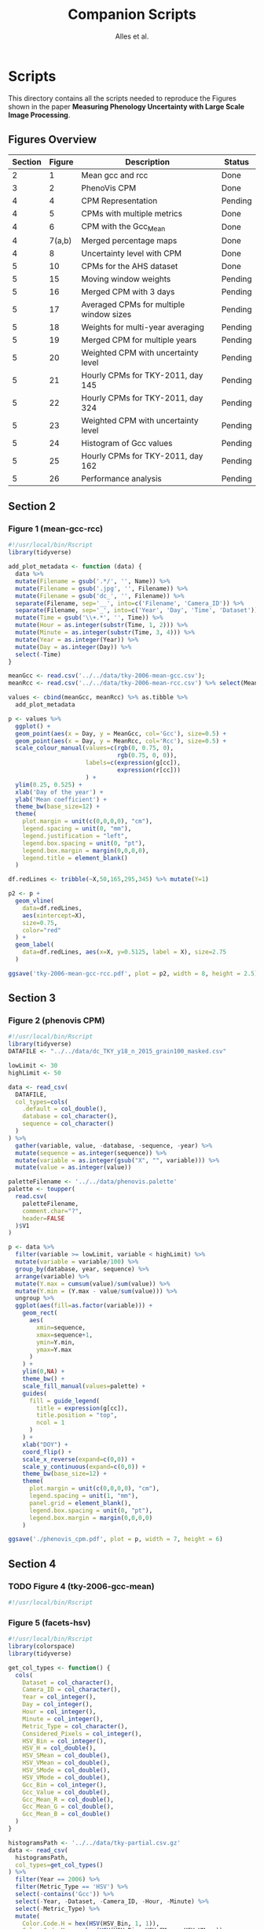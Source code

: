 # -*- coding: utf-8 -*-
# -*- mode: org -*-

#+TITLE: Companion Scripts
#+AUTHOR: Alles et al.

#+STARTUP: overview indent

* Scripts
:PROPERTIES:
:header-args: :tangle-mode (identity #o755)
:END:

This directory contains all the scripts needed to reproduce the
Figures shown in the paper *Measuring Phenology Uncertainty with Large
Scale Image Processing*.

** Figures Overview


| Section | Figure | Description                             | Status  |
|---------+--------+-----------------------------------------+---------|
|       2 |      1 | Mean gcc and rcc                        | Done    |
|---------+--------+-----------------------------------------+---------|
|       3 |      2 | PhenoVis CPM                            | Done    |
|---------+--------+-----------------------------------------+---------|
|       4 |      4 | CPM Representation                      | Pending |
|       4 |      5 | CPMs with multiple metrics              | Done    |
|       4 |      6 | CPM with the Gcc_Mean                   | Done    |
|       4 | 7(a,b) | Merged percentage maps                  | Done    |
|       4 |      8 | Uncertainty level with CPM              | Done    |
|---------+--------+-----------------------------------------+---------|
|       5 |     10 | CPMs for the AHS dataset                | Done    |
|       5 |     15 | Moving window weights                   | Pending |
|       5 |     16 | Merged CPM with 3 days                  | Pending |
|       5 |     17 | Averaged CPMs for multiple window sizes | Pending |
|       5 |     18 | Weights for multi-year averaging        | Pending |
|       5 |     19 | Merged CPM for multiple years           | Pending |
|       5 |     20 | Weighted CPM with uncertainty level     | Pending |
|       5 |     21 | Hourly CPMs for TKY-2011, day 145       | Pending |
|       5 |     22 | Hourly CPMs for TKY-2011, day 324       | Pending |
|       5 |     23 | Weighted CPM with uncertainty level     | Pending |
|       5 |     24 | Histogram of Gcc values                 | Pending |
|       5 |     25 | Hourly CPMs for TKY-2011, day 162       | Pending |
|       5 |     26 | Performance analysis                    | Pending |

** Section 2
*** Figure 1 (mean-gcc-rcc)

#+BEGIN_SRC R :tangle section-2/tky-2006-mean-gcc-rcc.R
#!/usr/local/bin/Rscript
library(tidyverse)

add_plot_metadata <- function (data) {
  data %>% 
  mutate(Filename = gsub('.*/', '', Name)) %>%
  mutate(Filename = gsub('.jpg', '', Filename)) %>%
  mutate(Filename = gsub('dc_', '', Filename)) %>%
  separate(Filename, sep='__', into=c('Filename', 'Camera_ID')) %>%
  separate(Filename, sep='_', into=c('Year', 'Day', 'Time', 'Dataset')) %>%
  mutate(Time = gsub('\\+.*', '', Time)) %>%
  mutate(Hour = as.integer(substr(Time, 1, 2))) %>%
  mutate(Minute = as.integer(substr(Time, 3, 4))) %>%
  mutate(Year = as.integer(Year)) %>%
  mutate(Day = as.integer(Day)) %>%
  select(-Time)
}

meanGcc <- read.csv('../../data/tky-2006-mean-gcc.csv');
meanRcc <- read.csv('../../data/tky-2006-mean-rcc.csv') %>% select(MeanRcc)

values <- cbind(meanGcc, meanRcc) %>% as.tibble %>%
  add_plot_metadata

p <- values %>%
  ggplot() +
  geom_point(aes(x = Day, y = MeanGcc, col='Gcc'), size=0.5) +
  geom_point(aes(x = Day, y = MeanRcc, col='Rcc'), size=0.5) + 
  scale_colour_manual(values=c(rgb(0, 0.75, 0),
                               rgb(0.75, 0, 0)),
                      labels=c(expression(g[cc]),
                               expression(r[cc]))
                      ) +
  ylim(0.25, 0.525) +
  xlab('Day of the year') +
  ylab('Mean coefficient') +
  theme_bw(base_size=12) +
  theme(
    plot.margin = unit(c(0,0,0,0), "cm"),
    legend.spacing = unit(0, "mm"),
    legend.justification = "left",
    legend.box.spacing = unit(0, "pt"),
    legend.box.margin = margin(0,0,0,0),
    legend.title = element_blank()
  )

df.redLines <- tribble(~X,50,165,295,345) %>% mutate(Y=1)

p2 <- p +
  geom_vline(
    data=df.redLines,
    aes(xintercept=X),
    size=0.75,
    color="red"
  ) +
  geom_label(
    data=df.redLines, aes(x=X, y=0.5125, label = X), size=2.75
  )

ggsave('tky-2006-mean-gcc-rcc.pdf', plot = p2, width = 8, height = 2.5)
#+END_SRC
** Section 3
*** Figure 2 (phenovis CPM)

#+BEGIN_SRC R :tangle section-3/phenovis_cpm.R
#!/usr/local/bin/Rscript
library(tidyverse)
DATAFILE <- "../../data/dc_TKY_y18_n_2015_grain100_masked.csv"

lowLimit <- 30
highLimit <- 50

data <- read_csv(
  DATAFILE,
  col_types=cols(
    .default = col_double(),
    database = col_character(),
    sequence = col_character()
  )
) %>%
  gather(variable, value, -database, -sequence, -year) %>%
  mutate(sequence = as.integer(sequence)) %>%
  mutate(variable = as.integer(gsub("X", "", variable))) %>%
  mutate(value = as.integer(value))

paletteFilename <- '../../data/phenovis.palette'
palette <- toupper(
  read.csv(
    paletteFilename,
    comment.char="?",
    header=FALSE
  )$V1
)

p <- data %>%
  filter(variable >= lowLimit, variable < highLimit) %>%
  mutate(variable = variable/100) %>%
  group_by(database, year, sequence) %>%
  arrange(variable) %>%
  mutate(Y.max = cumsum(value)/sum(value)) %>%
  mutate(Y.min = (Y.max - value/sum(value))) %>%
  ungroup %>%
  ggplot(aes(fill=as.factor(variable))) +
    geom_rect(
      aes(
        xmin=sequence,
        xmax=sequence+1,
        ymin=Y.min,
        ymax=Y.max
      )
    ) +
    ylim(0,NA) +
    theme_bw() +
    scale_fill_manual(values=palette) +
    guides(
      fill = guide_legend(
        title = expression(g[cc]),
        title.position = "top",
        ncol = 1
      )
    ) +
    xlab("DOY") +
    coord_flip() +
    scale_x_reverse(expand=c(0,0)) +
    scale_y_continuous(expand=c(0,0)) +
    theme_bw(base_size=12) +
    theme(
      plot.margin = unit(c(0,0,0,0), "cm"),
      legend.spacing = unit(1, "mm"),
      panel.grid = element_blank(),
      legend.box.spacing = unit(0, "pt"),
      legend.box.margin = margin(0,0,0,0)
    )

ggsave('./phenovis_cpm.pdf', plot = p, width = 7, height = 6)
#+END_SRC

#+RESULTS:

** Section 4
*** TODO Figure 4 (tky-2006-gcc-mean)
#+BEGIN_SRC R :tangle section-4/tky-2006-gcc-mean.R
#!/usr/local/bin/Rscript

#+END_SRC

*** Figure 5 (facets-hsv)

#+BEGIN_SRC R :tangle section-4/facets-hsv.R
#!/usr/local/bin/Rscript
library(colorspace)
library(tidyverse)

get_col_types <- function() {
  cols(
    Dataset = col_character(),
    Camera_ID = col_character(),
    Year = col_integer(),
    Day = col_integer(),
    Hour = col_integer(),
    Minute = col_integer(),
    Metric_Type = col_character(),
    Considered_Pixels = col_integer(),
    HSV_Bin = col_integer(),
    HSV_H = col_double(),
    HSV_SMean = col_double(),
    HSV_VMean = col_double(),
    HSV_SMode = col_double(),
    HSV_VMode = col_double(),
    Gcc_Bin = col_integer(),
    Gcc_Value = col_double(),
    Gcc_Mean_R = col_double(),
    Gcc_Mean_G = col_double(),
    Gcc_Mean_B = col_double()
  )
}

histogramsPath <- '../../data/tky-partial.csv.gz'
data <- read_csv(
  histogramsPath,
  col_types=get_col_types()
) %>%
  filter(Year == 2006) %>%
  filter(Metric_Type == 'HSV') %>%
  select(-contains('Gcc')) %>%
  select(-Year, -Dataset, -Camera_ID, -Hour, -Minute) %>%
  select(-Metric_Type) %>%
  mutate(
    Color.Code.H = hex(HSV(HSV_Bin, 1, 1)),
    Color.Code.Mean = hex(HSV(HSV_Bin, HSV_SMean, HSV_VMean)),
    Color.Code.Mode = hex(HSV(HSV_Bin, HSV_SMode, HSV_VMode))
  ) %>%
  gather(Variable, Value, -contains("HSV"), -Day, -Considered_Pixels) %>%
  mutate(Style = gsub("Color.Code.", "", Variable)) %>%
  select(-Considered_Pixels, -contains("Mean"), -contains("Mode"), -Variable) %>%
  arrange(Style, Day, HSV_Bin) %>%
  mutate(Key = paste(Style, Day, HSV_Bin, sep="_")) %>%
  mutate(Key = factor(Key, levels=Key)) %>%
  rename(Bin = HSV_Bin) %>%
  rename(Color = Value) %>%
  group_by(Style, Day) %>%
  arrange(Bin) %>%
  filter(HSV_H != 0) %>%
  mutate(
    Y.min = cumsum(HSV_H) - HSV_H,
    Y.max = cumsum(HSV_H)
  ) %>%
  ungroup %>%
  arrange(Style, Day, Bin) %>%
  select(Style, Day, Bin, everything())

data.palette <- data %>%
  select(Key, Color)

palette <- data.palette$Color
names(palette) <- data.palette$Key

p <- data %>%
  mutate(Style = paste0('HSV_', Style)) %>%
  ggplot(aes(
    xmin=Day,
    xmax=Day+1,
    ymin=Y.min,
    ymax=Y.max,
    fill=Key
  )) +
    scale_fill_manual(values=palette) +
    geom_rect() +
    theme_bw(base_size=12) +
    theme(
      plot.margin = unit(c(0,0,0,0), "cm"),
      legend.spacing = unit(0, "mm"),
      panel.grid = element_blank(),
      legend.position = "none",
      legend.justification = "left",
      legend.box.spacing = unit(0, "pt"),
      legend.box.margin = margin(0,0,0,0),
      legend.title = element_blank(),
      axis.title.y = element_blank(),
      axis.text.y = element_blank(),
      axis.ticks.y = element_blank()
    ) +
    guides(fill = guide_legend(nrow = 1)) +
    xlab('DOY') +
    facet_wrap(~Style, ncol=1)

ggsave('./facets-hsv.pdf', plot=p, width=6.5, height= 2.5)
#+END_SRC

*** Figure 6 (tky-2006-gcc_mean)

#+BEGIN_SRC R :tangle section-4/tky-2006-gcc_mean.R
#!/usr/local/bin/Rscript
library(tidyverse)
library(colorspace)

get_col_types <- function() {
  cols(
    Dataset = col_character(),
    Camera_ID = col_character(),
    Year = col_integer(),
    Day = col_integer(),
    Hour = col_integer(),
    Minute = col_integer(),
    Metric_Type = col_character(),
    Considered_Pixels = col_integer(),
    HSV_Bin = col_integer(),
    HSV_H = col_double(),
    HSV_SMean = col_double(),
    HSV_VMean = col_double(),
    HSV_SMode = col_double(),
    HSV_VMode = col_double(),
    Gcc_Bin = col_integer(),
    Gcc_Value = col_double(),
    Gcc_Mean_R = col_double(),
    Gcc_Mean_G = col_double(),
    Gcc_Mean_B = col_double()
  )
}

get_theme <- function(base_size = 14) {
  theme_bw(base_size = base_size) +
  theme(
    plot.margin = unit(c(0,0,0,0), "cm"),
    legend.spacing = unit(0, "mm"),
    panel.grid = element_blank(),
    legend.position = "none",
    legend.justification = "left",
    legend.box.spacing = unit(0, "pt"),
    legend.box.margin = margin(0,0,0,0),
    legend.title = element_blank(),
    axis.title.y = element_blank(),
    axis.text.y = element_blank(),
    axis.ticks.y = element_blank()
  )
}

histogramsPath <- '../../data/tky-partial.csv.gz'
data <- read_csv(
  histogramsPath,
  col_types=get_col_types()
) %>%
  filter(Year == 2006) %>%
  select(-Dataset, -Camera_ID, -Hour, -Minute, -Considered_Pixels) %>%
  mutate(
    Color.Code.H = hex(HSV(HSV_Bin, 1, 1)),
    Color.Code.Mean = hex(HSV(HSV_Bin, HSV_SMean, HSV_VMean)),
    Color.Code.Mode = hex(HSV(HSV_Bin, HSV_SMode, HSV_VMode)),
    Color.Code.Gcc = hex(RGB(Gcc_Mean_R, Gcc_Mean_G, Gcc_Mean_B))
  ) %>% 
  select(
    -HSV_SMean, -HSV_VMean,
    -HSV_SMode, -HSV_VMode,
    -Gcc_Mean_R, -Gcc_Mean_G, -Gcc_Mean_B
  ) %>%
  mutate(
    Bin = case_when(
      Metric_Type == 'HSV' ~ HSV_Bin,
      Metric_Type == 'Gcc' ~ Gcc_Bin
    ),
    Bin_Value = as.integer(case_when(
      Metric_Type == 'HSV' ~ HSV_H,
      Metric_Type == 'Gcc' ~ Gcc_Value
    ))
  ) %>%
  select(-HSV_Bin, -HSV_H, -Gcc_Bin, -Gcc_Value) %>%
  select(Year, Day, Metric_Type, Bin, Bin_Value, everything()) %>%
  gather(Style, Color, -Year, -Day, -Metric_Type, -Bin, -Bin_Value) %>%
  mutate(Style = gsub('Color.Code.', '', Style)) %>%
  filter(!(Metric_Type == 'Gcc' & Style %in% c('H', 'Mean', 'Mode'))) %>%
  filter(!(Metric_Type == 'HSV' & Style == 'Gcc')) %>%
  mutate(Key = paste(Year, Day, Bin, Style, sep='_')) %>%
  mutate(Key = factor(Key, levels=Key)) %>%
  arrange(Style, Year, Day, Bin) %>%
  group_by(Style, Year, Day) %>%
  arrange(Bin) %>%
  filter(Bin_Value != 0) %>%
  mutate(
    Y.min = cumsum(Bin_Value) - Bin_Value,
    Y.max = cumsum(Bin_Value)
  ) %>%
  ungroup %>%
  arrange(Style, Year, Day, Bin) %>%
  select(Style, Year, Day, Bin, everything())

palette <- data %>% pull(Color)
names(palette) <- data %>% pull(Key)

p <- data %>%
  filter(Style == 'Gcc') %>%
  mutate(Style = 'Gcc_Mean') %>%
  ggplot() +
    scale_fill_manual(values=palette) +
    geom_rect(
      aes(xmin=Day, xmax=Day+1, ymin=Y.min, ymax=Y.max, fill=Key)
    ) +
    get_theme(base_size = 18) +
    xlab('DOY') +
    facet_grid(~Style)

ggsave('./tky-2006-gcc_mean.pdf', plot=p, width=12, height=2)

#+END_SRC
*** Figure 7 (merged-cpms)
The following script generates two figures, used as sugfigures in the
paper.

#+BEGIN_SRC R :tangle section-4/mtk-2016-day360.R
#!/usr/local/bin/Rscript
library(tidyverse)
library(colorspace)

get_col_types <- function() {
  cols(
    Dataset = col_character(),
    Camera_ID = col_character(),
    Year = col_integer(),
    Day = col_integer(),
    Hour = col_integer(),
    Minute = col_integer(),
    Metric_Type = col_character(),
    Considered_Pixels = col_integer(),
    HSV_Bin = col_integer(),
    HSV_H = col_double(),
    HSV_SMean = col_double(),
    HSV_VMean = col_double(),
    HSV_SMode = col_double(),
    HSV_VMode = col_double(),
    Gcc_Bin = col_integer(),
    Gcc_Value = col_double(),
    Gcc_Mean_R = col_double(),
    Gcc_Mean_G = col_double(),
    Gcc_Mean_B = col_double()
  )
}

get_theme <- function(base_size = 14) {
  theme_bw(base_size = base_size) +
  theme(
    plot.margin = unit(c(0,0,0,0), "cm"),
    legend.spacing = unit(0, "mm"),
    panel.grid = element_blank(),
    legend.position = "none",
    legend.justification = "left",
    legend.box.spacing = unit(0, "pt"),
    legend.box.margin = margin(0,0,0,0),
    legend.title = element_blank(),
    axis.title.y = element_blank(),
    axis.text.y = element_blank(),
    axis.ticks.y = element_blank()
  )
}

df.weights <- tibble(
  Hour = c(9, 10, 11, 12, 13, 14, 15),
  Weight = c(0.05, 0.05, 0.1, 0.3, 0.3, 0.15, 0.05)
)

relevant_hours <- df.weights %>% filter(Weight != 0) %>% pull(Hour)

data <- read_csv(
  file = '../../data/mtk.csv.gz',
  col_types = get_col_types()
) %>%
  filter(Year == 2016) %>%
  filter(Metric_Type == 'HSV') %>% 
  select(-contains('gcc')) %>%
  filter(Hour %in% 9:17) %>%
  filter(Hour %in% relevant_hours) %>%
  group_by(Year, Day, Hour, HSV_Bin) %>%
  slice(1) %>%
  ungroup %>%
  left_join(df.weights, by=c('Hour'))

# Generate hourly percentage maps (Figure 7a)

hourly_maps <- data %>%
  filter(Day == 350) %>%
  filter(Hour %in% df.weights$Hour) %>%
  select(-Weight) %>%
  filter(Metric_Type == 'HSV') %>%
  select(-contains('Gcc')) %>%
  select(-Dataset, -Camera_ID, -Year, -Metric_Type) %>%
  # Process data
  mutate(
    Color.Code.H = hex(HSV(HSV_Bin, 1, 1)),
    Color.Code.Mean = hex(HSV(HSV_Bin, HSV_SMean, HSV_VMean)),
    Color.Code.Mode = hex(HSV(HSV_Bin, HSV_SMode, HSV_VMode))
  ) %>%
  # Make it tidy
  gather(Variable, Value, -contains('HSV'), -Day, -Hour, -Considered_Pixels) %>%
  # Add style and key
  mutate(Style = gsub('Color.Code.', '', Variable)) %>%
  mutate(Key = paste(Style, Hour, Day, HSV_Bin, sep='_')) %>%
  mutate(Key = factor(Key, levels=Key)) %>%
  # Cleanup
  select(-Considered_Pixels, -contains('Mean'), -contains('Mode'), -Variable) %>%
  arrange(Style, Hour, Day, HSV_Bin) %>%
  # Prepare for plot, calculate cumsums
  rename(Bin = HSV_Bin) %>%
  rename(Color = Value) %>%
  group_by(Style, Hour, Day) %>%
  arrange(Bin) %>%
  filter(HSV_H != 0) %>%
  mutate(
    Y.min = cumsum(HSV_H) - HSV_H,
    Y.max = cumsum(HSV_H)
  ) %>%
  ungroup %>%
  arrange(Style, Hour, Day, Bin) %>%
  select(Style, Hour, Day, Bin, everything())

hourly_palette <- hourly_maps %>% pull(Color)
names(hourly_palette) <- hourly_maps %>% pull(Key)

p <- hourly_maps %>%
  filter(Style == 'H') %>%
  mutate(Fct = case_when(
    Hour == 9 ~ 'Hour 09',
    TRUE ~ paste0('Hour ', Hour)
  )) %>%
  ggplot() +
    scale_fill_manual(values=hourly_palette) +
    geom_rect(
      aes(xmin=Day, xmax=Day+1, ymin=Y.min, ymax=Y.max, fill=Key)
    ) +
    get_theme(base_size = 18) +
    theme(
      strip.text.y = element_blank(),
      panel.spacing = unit(0, 'mm'),
      axis.text.x = element_blank(),
      axis.ticks.x = element_blank()
    ) +
    xlab('Day 350') +
    facet_grid(Style ~ Fct)

ggsave('./mtk-2016-day350-hourly.pdf', plot=p, width=7, height=7)

# Calculate weights to generate weighted percentage map (Figure 7b)

weighted_map <- data %>%
  mutate(HSV_H = Weight * HSV_H) %>%
  mutate(HSV_SMean = Weight * HSV_SMean) %>%
  mutate(HSV_VMean = Weight * HSV_VMean) %>%
  mutate(HSV_SMode = Weight * HSV_SMode) %>%
  mutate(HSV_VMode = Weight * HSV_VMode) %>%
  group_by(Day, HSV_Bin, Considered_Pixels) %>%
  summarize(
    HSV_H = as.integer(sum(HSV_H)),
    HSV_SMean = sum(HSV_SMean, na.rm = TRUE),
    HSV_VMean = sum(HSV_VMean, na.rm = TRUE),
    HSV_SMode = sum(HSV_SMode, na.rm = TRUE),
    HSV_VMode = sum(HSV_VMode, na.rm = TRUE)
  ) %>%
  ungroup %>%
  filter(Day == 350) %>%
  mutate(
    Color.Code.H = hex(HSV(HSV_Bin, 1, 1)),
    Color.Code.Mean = hex(HSV(HSV_Bin, HSV_SMean, HSV_VMean)),
    Color.Code.Mode = hex(HSV(HSV_Bin, HSV_SMode, HSV_VMode))
  ) %>%
  # Make it tidy
  gather(Variable, Value, -contains('HSV'), -Day, -Considered_Pixels) %>%
  # Add style and key
  mutate(Style = gsub('Color.Code.', '', Variable)) %>%
  mutate(Key = paste(Style, Day, HSV_Bin, sep='_')) %>%
  mutate(Key = factor(Key, levels=Key)) %>%
  # Cleanup
  select(-Considered_Pixels, -contains('Mean'), -contains('Mode'), -Variable) %>%
  arrange(Style, Day, HSV_Bin) %>%
  # Prepare for plot, calculate cumsums
  rename(Bin = HSV_Bin) %>%
  rename(Color = Value) %>%
  group_by(Style, Day) %>%
  arrange(Bin) %>%
  filter(HSV_H != 0) %>%
  mutate(
    Y.min = cumsum(HSV_H) - HSV_H,
    Y.max = cumsum(HSV_H)
  ) %>%
  ungroup %>%
  arrange(Style, Day, Bin) %>%
  select(Style, Day, Bin, everything())

weighted_palette <- weighted_map %>% pull(Color)
names(weighted_palette) <- weighted_map %>% pull(Key)

p2 <- weighted_map %>%
  filter(Style == 'H') %>%
  mutate(Fct = 'Weighted') %>%
  ggplot() +
    scale_fill_manual(values=weighted_palette) +
    geom_rect(
      aes(xmin=Day, xmax=Day+1, ymin=Y.min, ymax=Y.max, fill=Key)
    ) +
    get_theme(base_size = 18) +
    theme(
      strip.text.y = element_blank(),
      panel.spacing = unit(0, 'mm'),
      axis.text.x = element_blank(),
      axis.ticks.x = element_blank()
    ) +
    xlab('Day 350') +
    facet_grid(Style ~ Fct)

ggsave('./mtk-2016-day350-weighted.pdf', plot=p2, width=1, height=7)
#+END_SRC
*** Figure 8 (mtk-2016-weighted-hsv-Q)

#+BEGIN_SRC R :tangle section-4/mtk-2016-weighted-hsv-Q.R
#!/usr/local/bin/Rscript
library(tidyverse)
library(colorspace)
library(cowplot)

get_col_types <- function() {
  cols(
    Dataset = col_character(),
    Camera_ID = col_character(),
    Year = col_integer(),
    Day = col_integer(),
    Hour = col_integer(),
    Minute = col_integer(),
    Metric_Type = col_character(),
    Considered_Pixels = col_integer(),
    HSV_Bin = col_integer(),
    HSV_H = col_double(),
    HSV_SMean = col_double(),
    HSV_VMean = col_double(),
    HSV_SMode = col_double(),
    HSV_VMode = col_double(),
    Gcc_Bin = col_integer(),
    Gcc_Value = col_double(),
    Gcc_Mean_R = col_double(),
    Gcc_Mean_G = col_double(),
    Gcc_Mean_B = col_double()
  )
}

get_theme <- function(base_size = 14) {
  theme_bw(base_size = base_size) +
  theme(
    plot.margin = unit(c(0,0,0,0), "cm"),
    legend.spacing = unit(0, "mm"),
    panel.grid = element_blank(),
    legend.position = "none",
    legend.justification = "left",
    legend.box.spacing = unit(0, "pt"),
    legend.box.margin = margin(0,0,0,0),
    legend.title = element_blank(),
    axis.title.y = element_blank(),
    axis.text.y = element_blank(),
    axis.ticks.y = element_blank()
  )
}

df.weights <- tibble(
  Hour = c(9, 10, 11, 12, 13, 14, 15),
  Weight = c(0.05, 0.05, 0.1, 0.3, 0.3, 0.15, 0.05)
)

relevant_hours <- df.weights %>% filter(Weight != 0) %>% pull(Hour)

hourly_data <- read_csv(
  '../../data/mtk.csv.gz',
  col_types = get_col_types()
) %>%
  filter(Year == 2016) %>%
  filter(Metric_Type == 'HSV') %>% 
  select(-contains('gcc')) %>%
  filter(Hour %in% relevant_hours) %>%
  group_by(Year, Day, Hour, HSV_Bin) %>%
  slice(1) %>%
  ungroup %>%
  left_join(df.weights, by=c('Hour'))


weighted_data <- hourly_data %>%
  mutate(HSV_H = Weight * HSV_H) %>%
  mutate(HSV_SMean = Weight * HSV_SMean) %>%
  mutate(HSV_VMean = Weight * HSV_VMean) %>%
  mutate(HSV_SMode = Weight * HSV_SMode) %>%
  mutate(HSV_VMode = Weight * HSV_VMode) %>%
  group_by(Day, HSV_Bin, Considered_Pixels) %>%
  summarize(
    HSV_H = as.integer(sum(HSV_H)),
    HSV_SMean = sum(HSV_SMean, na.rm = TRUE),
    HSV_VMean = sum(HSV_VMean, na.rm = TRUE),
    HSV_SMode = sum(HSV_SMode, na.rm = TRUE),
    HSV_VMode = sum(HSV_VMode, na.rm = TRUE)
  ) %>%
  ungroup

hourly_histograms <- hourly_data %>%
  select(Year, Day, Hour, Metric_Type, HSV_Bin, HSV_H) %>%
  mutate(
    Bin = case_when(
      Metric_Type == 'HSV' ~ HSV_Bin
    ),
    Bin_Value = case_when(
      Metric_Type == 'HSV' ~ HSV_H
    )
  ) %>%
  select(-HSV_Bin, -HSV_H)

weighted_histogram <- weighted_data %>%
  mutate(Year = 2016) %>%
  mutate(Metric_Type = 'HSV') %>%
  select(Year, Day, Metric_Type, HSV_Bin, HSV_H) %>%
  mutate(
    Bin = case_when(
      Metric_Type == 'HSV' ~ HSV_Bin
    ),
    Bin_Value = case_when(
      Metric_Type == 'HSV' ~ HSV_H
    )
  ) %>%
  select(-HSV_Bin, -HSV_H)

a <- hourly_histograms %>%
  select(Year, Day, Hour, Metric_Type, Bin, Bin_Value)
b <- weighted_histogram %>%
  select(Year, Day, Metric_Type, Bin, Bin_Value)

a <- a %>% filter(Day %in% b$Day)
b <- b %>% filter(Day %in% a$Day)

df.EMD <- a %>%
  left_join(b, by=c('Year', 'Day', 'Metric_Type', 'Bin')) %>%
  rename(
    P = Bin_Value.x,
    Q = Bin_Value.y
  ) %>%
  group_by(Year, Day, Hour, Metric_Type) %>%
  mutate(`P_i-Q_i` = lag(lead(P-Q))) %>%
  mutate(`EMD_i` = ifelse(is.na(`P_i-Q_i`), 0, `P_i-Q_i`)) %>%
  mutate(`EMD_i` = cumsum(`EMD_i`)) %>%
  summarize(Distance = sum(abs(`EMD_i`))) %>%
  ungroup %>%
  arrange(Year, Day, Metric_Type)

df.EMD.weighted <- df.EMD %>%
  left_join(df.weights, by=c('Hour')) %>%
  mutate(Weighted_Distance = Distance * Weight) %>%
  group_by(Year, Day, Metric_Type) %>%
  summarize(Q = sum(Weighted_Distance))

uncertainty_by_style <- df.EMD.weighted %>%
  mutate(
    Q = case_when(
      Metric_Type == 'Gcc' ~ Q/100,
      Metric_Type == 'HSV' ~ Q/360
    )
  )

hsv_weighted <- weighted_data %>%
  mutate(Year = 2016) %>%
  mutate(Metric_Type = 'HSV') %>%
  filter(Year == 2016) %>%
  filter(Metric_Type == 'HSV')

hsv_cpm_for_plot <- hsv_weighted %>%
  # Compute the color codes
  mutate(
    Color.Code.H = hex(HSV(HSV_Bin, 1, 1)),
    Color.Code.Mean = hex(HSV(HSV_Bin, HSV_SMean, HSV_VMean)),
    Color.Code.Mode = hex(HSV(HSV_Bin, HSV_SMode, HSV_VMode)),
    #Color.Code.Gcc = hex(RGB(Gcc_Mean_R, Gcc_Mean_G, Gcc_Mean_B))
  ) %>% 
  select(
    -HSV_SMean, -HSV_VMean,
    -HSV_SMode, -HSV_VMode,
    #-Gcc_Mean_R, -Gcc_Mean_G, -Gcc_Mean_B
  ) %>%
  # Extract the bin and bin value information
  mutate(
    Bin = case_when(
      Metric_Type == 'HSV' ~ HSV_Bin
      #Metric_Type == 'Gcc' ~ Gcc_Bin
    ),
    Bin_Value = as.integer(case_when(
      Metric_Type == 'HSV' ~ HSV_H
      #Metric_Type == 'Gcc' ~ Gcc_Value
    ))
  ) %>%
  select(-HSV_Bin, -HSV_H) %>%
  select(Year, Day, Metric_Type, Bin, Bin_Value, everything()) %>%
  # Make it tidy
  gather(Style, Color, -Year, -Day, -Metric_Type, -Bin, -Bin_Value) %>%
  mutate(Style = gsub('Color.Code.', '', Style)) %>%
  # Remove useless combinations
  filter(!(Metric_Type == 'Gcc' & Style %in% c('H', 'Mean', 'Mode'))) %>%
  filter(!(Metric_Type == 'HSV' & Style == 'Gcc')) %>%
  # Create the key
  mutate(Key = paste(Year, Day, Bin, Style, sep='_')) %>%
  mutate(Key = factor(Key, levels=Key)) %>%
  # Sort the bins
  arrange(Style, Year, Day, Bin) %>%
  # Calculate the cumsums
  group_by(Style, Year, Day) %>%
  arrange(Bin) %>%
  filter(Bin_Value != 0) %>%
  mutate(
    Y.min = cumsum(Bin_Value) - Bin_Value,
    Y.max = cumsum(Bin_Value)
  ) %>%
  ungroup %>%
  arrange(Style, Year, Day, Bin)

palette <- hsv_cpm_for_plot %>% pull(Color)
names(palette) <- hsv_cpm_for_plot %>% pull(Key)

hsv_cpm_plot <- hsv_cpm_for_plot %>%
  filter(Style == 'H') %>%
  ggplot() +
    scale_fill_manual(values=palette) +
    geom_rect(
      aes(xmin=Day, xmax=Day+1, ymin=Y.min, ymax=Y.max, fill=Key)
    ) +
    get_theme(base_size = 12) +
    theme(
      plot.margin = unit(c(0,0,0,0), 'mm'),
    )
    scale_x_continuous(
      name = 'DOY (2016)',
      breaks = c(0, 50, 100, 150, 200, 250, 300, 350)
    )

quality_plot <- uncertainty_by_style %>%
  filter(Year == 2016) %>%
  filter(Metric_Type == 'HSV') %>%
  ungroup %>%
  mutate(Q = Q/max(Q)) %>%
  ggplot(aes(x = Day, y = Q)) +
    geom_col(width = 1) +
    theme_bw() +
    theme(
      plot.margin = unit(c(1,0,0,0), 'mm'),
      panel.grid = element_blank(),
      legend.position = 'none',
      legend.spacing = unit(0, 'mm'),
      legend.box.spacing = unit(0, 'pt'),
      legend.box.margin = margin(0,0,0,0),
      axis.title.x = element_blank(),
      axis.text.x = element_blank(),
      axis.ticks.x = element_blank(),
      axis.title.y = element_text(size=10),
    ) +
    ylab("Uncert.\nLevel")

p <- plot_grid(
  quality_plot,
  hsv_cpm_plot, 
  nrow=2,
  ncol = 1,
  align='vh',
  rel_heights=c(1, 3)
)

ggsave('./mtk-2016-weighted-hsv-Q.pdf', plot=p, width=8, height=3)
#+END_SRC
** Section 5
*** Figure 10 (ahs-analysis-noon)

#+BEGIN_SRC R :tangle section-5/ahs-analysis-noon.R
#!/usr/local/bin/Rscript
library(tidyverse)
library(colorspace)

get_col_types <- function() {
  cols(
    Dataset = col_character(),
    Camera_ID = col_character(),
    Year = col_integer(),
    Day = col_integer(),
    Hour = col_integer(),
    Minute = col_integer(),
    Metric_Type = col_character(),
    Considered_Pixels = col_integer(),
    HSV_Bin = col_integer(),
    HSV_H = col_double(),
    HSV_SMean = col_double(),
    HSV_VMean = col_double(),
    HSV_SMode = col_double(),
    HSV_VMode = col_double(),
    Gcc_Bin = col_integer(),
    Gcc_Value = col_double(),
    Gcc_Mean_R = col_double(),
    Gcc_Mean_G = col_double(),
    Gcc_Mean_B = col_double()
  )
}

get_theme <- function(base_size = 14) {
  theme_bw(base_size = base_size) +
  theme(
    plot.margin = unit(c(0,0,0,0), "cm"),
    legend.spacing = unit(0, "mm"),
    panel.grid = element_blank(),
    legend.position = "none",
    legend.justification = "left",
    legend.box.spacing = unit(0, "pt"),
    legend.box.margin = margin(0,0,0,0),
    legend.title = element_blank(),
    axis.title.y = element_blank(),
    axis.text.y = element_blank(),
    axis.ticks.y = element_blank()
  )
}

data <- read_csv(
  '../../data/ahs.csv.gz',
  col_types = get_col_types()
) %>%
  filter(Hour == 12) %>%
  group_by(Year, Day, Hour, HSV_Bin, Gcc_Bin) %>%
  slice(1) %>%
  ungroup %>%
  # Remove unnecessary columns
  select(-Dataset, -Camera_ID, -Hour, -Minute, -Considered_Pixels) %>%
  # Compute the color codes
  mutate(
    Color.Code.H = hex(HSV(HSV_Bin, 1, 1)),
    Color.Code.Mean = hex(HSV(HSV_Bin, HSV_SMean, HSV_VMean)),
    Color.Code.Mode = hex(HSV(HSV_Bin, HSV_SMode, HSV_VMode)),
    Color.Code.Gcc = hex(RGB(Gcc_Mean_R, Gcc_Mean_G, Gcc_Mean_B))
  ) %>% 
  select(
    -HSV_SMean, -HSV_VMean,
    -HSV_SMode, -HSV_VMode,
    -Gcc_Mean_R, -Gcc_Mean_G, -Gcc_Mean_B
  ) %>%
  # Extract the bin and bin value information
  mutate(
    Bin = case_when(
      Metric_Type == 'HSV' ~ HSV_Bin,
      Metric_Type == 'Gcc' ~ Gcc_Bin
    ),
    Bin_Value = as.integer(case_when(
      Metric_Type == 'HSV' ~ HSV_H,
      Metric_Type == 'Gcc' ~ Gcc_Value
    ))
  ) %>%
  select(-HSV_Bin, -HSV_H, -Gcc_Bin, -Gcc_Value) %>%
  select(Year, Day, Metric_Type, Bin, Bin_Value, everything()) %>%
  # Make it tidy
  gather(Style, Color, -Year, -Day, -Metric_Type, -Bin, -Bin_Value) %>%
  mutate(Style = gsub('Color.Code.', '', Style)) %>%
  # Remove useless combinations
  filter(!(Metric_Type == 'Gcc' & Style %in% c('H', 'Mean', 'Mode'))) %>%
  filter(!(Metric_Type == 'HSV' & Style == 'Gcc')) %>%
  # Create the key
  mutate(Key = paste(Year, Day, Bin, Style, sep='_')) %>%
  mutate(Key = factor(Key, levels=Key)) %>%
  # Sort the bins
  arrange(Style, Year, Day, Bin) %>%
  # Calculate the cumsums
  group_by(Style, Year, Day) %>%
  arrange(Bin) %>%
  filter(Bin_Value != 0) %>%
  mutate(
    Y.min = cumsum(Bin_Value) - Bin_Value,
    Y.max = cumsum(Bin_Value)
  ) %>%
  ungroup %>%
  arrange(Style, Year, Day, Bin)

palette <- data %>% pull(Color)
names(palette) <- data %>% pull(Key)

p <- data %>%
  filter(Year != 2017) %>%
  mutate(
    Style = case_when(
      Style == 'Gcc' ~ 'Gcc_Mean',
      TRUE ~ paste0('HSV_', Style)
    )
  ) %>%
  ggplot() +
    scale_fill_manual(values=palette) +
    geom_rect(
      aes(xmin=Day, xmax=Day+1, ymin=Y.min, ymax=Y.max, fill=Key)
    ) +
    get_theme(base_size = 12) +
    scale_x_continuous(name = 'DOY') +
    facet_grid(Year~Style)

ggsave('./ahs-analysis-noon.pdf', plot=p, width=8, height=6)
#+END_SRC
